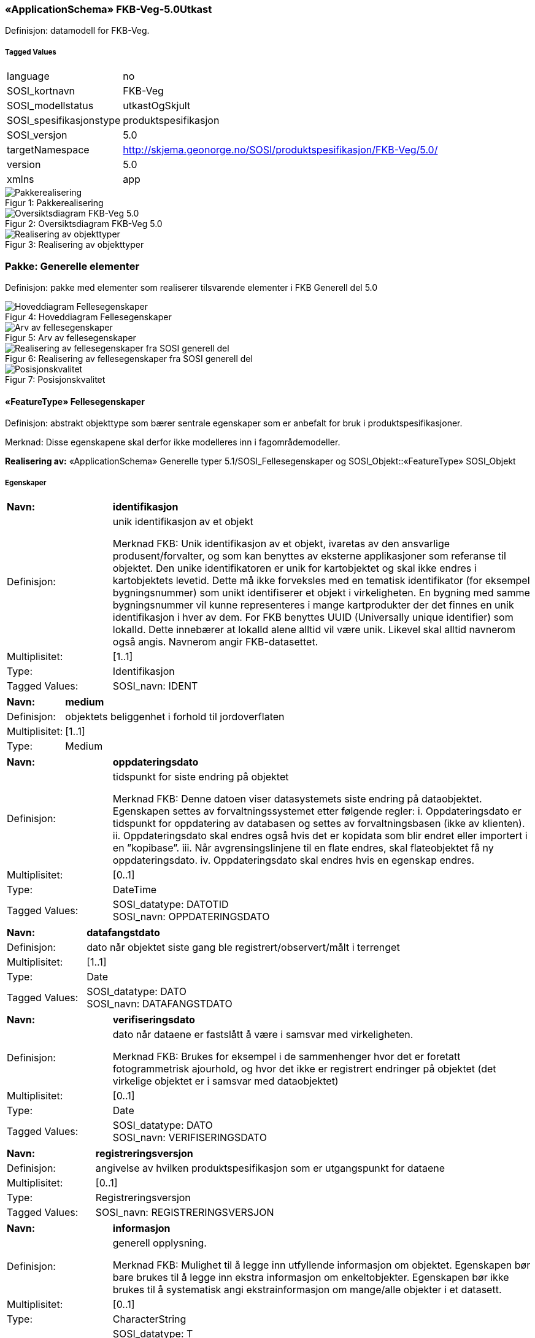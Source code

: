 === «ApplicationSchema» FKB-Veg-5.0Utkast
Definisjon: datamodell for FKB-Veg.
 
===== Tagged Values
[cols="20,80"]
|===
|language
|no
 
|SOSI_kortnavn
|FKB-Veg
 
|SOSI_modellstatus
|utkastOgSkjult
 
|SOSI_spesifikasjonstype
|produktspesifikasjon
 
|SOSI_versjon
|5.0
 
|targetNamespace
|http://skjema.geonorge.no/SOSI/produktspesifikasjon/FKB-Veg/5.0/
 
|version
|5.0
 
|xmlns
|app
 
|===
[caption="Figur 1: ",title=Pakkerealisering]
image::figurer/Pakkerealisering.png[Pakkerealisering]
[caption="Figur 2: ",title=Oversiktsdiagram FKB-Veg 5.0]
image::figurer/Oversiktsdiagram FKB-Veg 5.0.png[Oversiktsdiagram FKB-Veg 5.0]
[caption="Figur 3: ",title=Realisering av objekttyper]
image::figurer/Realisering av objekttyper.png[Realisering av objekttyper]
=== Pakke: Generelle elementer
Definisjon: pakke med elementer som realiserer tilsvarende elementer i FKB Generell del 5.0
[caption="Figur 4: ",title=Hoveddiagram Fellesegenskaper]
image::figurer/Hoveddiagram Fellesegenskaper.png[Hoveddiagram Fellesegenskaper]
[caption="Figur 5: ",title=Arv av fellesegenskaper]
image::figurer/Arv av fellesegenskaper.png[Arv av fellesegenskaper]
[caption="Figur 6: ",title=Realisering av fellesegenskaper fra SOSI generell del]
image::figurer/Realisering av fellesegenskaper fra SOSI generell del.png[Realisering av fellesegenskaper fra SOSI generell del]
[caption="Figur 7: ",title=Posisjonskvalitet]
image::figurer/Posisjonskvalitet.png[Posisjonskvalitet]
 
==== «FeatureType» Fellesegenskaper
Definisjon: abstrakt objekttype som bærer sentrale egenskaper som er anbefalt for bruk i produktspesifikasjoner.

Merknad: Disse egenskapene skal derfor ikke modelleres inn i fagområdemodeller.
 
*Realisering av:* «ApplicationSchema» Generelle typer 5.1/SOSI_Fellesegenskaper og SOSI_Objekt::«FeatureType» SOSI_Objekt
 
===== Egenskaper
[cols="20,80"]
|===
|*Navn:* 
|*identifikasjon*
 
|Definisjon: 
|unik identifikasjon av et objekt 

Merknad FKB:
Unik identifikasjon av et objekt, ivaretas av den ansvarlige produsent/forvalter, og som kan benyttes av eksterne applikasjoner som referanse til objektet.
Den unike identifikatoren er unik for kartobjektet og skal ikke endres i kartobjektets levetid. Dette m&#229; ikke forveksles med en tematisk identifikator (for eksempel bygningsnummer) som unikt identifiserer et objekt i virkeligheten. En bygning med samme bygningsnummer vil kunne representeres i mange kartprodukter der det finnes en unik identifikasjon i hver av dem.
For FKB benyttes UUID (Universally unique identifier) som lokalId. Dette inneb&#230;rer at lokalId alene alltid vil v&#230;re unik. Likevel skal alltid navnerom ogs&#229; angis. Navnerom angir FKB-datasettet.
 
|Multiplisitet: 
|[1..1]
 
|Type: 
|Identifikasjon
|Tagged Values: 
|
SOSI_navn: IDENT + 
|===
[cols="20,80"]
|===
|*Navn:* 
|*medium*
 
|Definisjon: 
|objektets beliggenhet i forhold til jordoverflaten
 
|Multiplisitet: 
|[1..1]
 
|Type: 
|Medium
|===
[cols="20,80"]
|===
|*Navn:* 
|*oppdateringsdato*
 
|Definisjon: 
|tidspunkt for siste endring p&#229; objektet 

Merknad FKB: 
Denne datoen viser datasystemets siste endring p&#229; dataobjektet. Egenskapen settes av forvaltningssystemet etter f&#248;lgende regler:
i. Oppdateringsdato er tidspunkt for oppdatering av databasen og settes av forvaltningsbasen (ikke
av klienten).
ii. Oppdateringsdato skal endres ogs&#229; hvis det er kopidata som blir endret eller importert i en
”kopibase”.
iii. N&#229;r avgrensingslinjene til en flate endres, skal flateobjektet f&#229; ny oppdateringsdato.
iv. Oppdateringsdato skal endres hvis en egenskap endres.
 
|Multiplisitet: 
|[0..1]
 
|Type: 
|DateTime
|Tagged Values: 
|
SOSI_datatype: DATOTID + 
SOSI_navn: OPPDATERINGSDATO + 
|===
[cols="20,80"]
|===
|*Navn:* 
|*datafangstdato*
 
|Definisjon: 
|dato n&#229;r objektet siste gang ble registrert/observert/m&#229;lt i terrenget
 
|Multiplisitet: 
|[1..1]
 
|Type: 
|Date
|Tagged Values: 
|
SOSI_datatype: DATO + 
SOSI_navn: DATAFANGSTDATO + 
|===
[cols="20,80"]
|===
|*Navn:* 
|*verifiseringsdato*
 
|Definisjon: 
|dato n&#229;r dataene er fastsl&#229;tt &#229; v&#230;re i samsvar med virkeligheten.

Merknad FKB:
Brukes for eksempel i de sammenhenger hvor det er foretatt fotogrammetrisk ajourhold, og hvor det ikke er registrert endringer p&#229; objektet (det virkelige objektet er i samsvar med dataobjektet)
 
|Multiplisitet: 
|[0..1]
 
|Type: 
|Date
|Tagged Values: 
|
SOSI_datatype: DATO + 
SOSI_navn: VERIFISERINGSDATO + 
|===
[cols="20,80"]
|===
|*Navn:* 
|*registreringsversjon*
 
|Definisjon: 
|angivelse av hvilken produktspesifikasjon som er utgangspunkt  for dataene
 
|Multiplisitet: 
|[0..1]
 
|Type: 
|Registreringsversjon
|Tagged Values: 
|
SOSI_navn: REGISTRERINGSVERSJON + 
|===
[cols="20,80"]
|===
|*Navn:* 
|*informasjon*
 
|Definisjon: 
|generell opplysning.

Merknad FKB:
Mulighet til &#229; legge inn utfyllende informasjon om objektet. Egenskapen b&#248;r bare brukes til &#229; legge inn ekstra informasjon om enkeltobjekter. Egenskapen b&#248;r ikke brukes til &#229; systematisk angi ekstrainformasjon om mange/alle objekter i et datasett.
 
|Multiplisitet: 
|[0..1]
 
|Type: 
|CharacterString
|Tagged Values: 
|
SOSI_datatype: T + 
SOSI_lengde: 255 + 
SOSI_navn: INFORMASJON + 
|===
[cols="20,80"]
|===
|*Navn:* 
|*eksternPeker*
 
|Definisjon: 
|referanse til objektet i et eksternt system, som ikke er Nasjonal vegdatabank (NVDB).
 
|Multiplisitet: 
|[0..1]
 
|Type: 
|URI
|Tagged Values: 
|
SOSI_navn: EKSTERNPEKER + 
|===
[cols="20,80"]
|===
|*Subtyper:*
|«FeatureType» KvalitetOpsjonell +
«FeatureType» VegKjørende +
«FeatureType» KvalitetPåkrevd +
«FeatureType» VegGåendeOgSyklende +
«FeatureType» NVDBobjekter
|===
 
==== «FeatureType» KvalitetPåkrevd
Definisjon: abstrakt objekttype som b&#230;rer datatype Posisjonskvalitet for bruk p&#229; objekttyper der det er p&#229;krevd.
 
*Supertype:* «FeatureType» Fellesegenskaper
 
*Realisering av:* «ApplicationSchema» Generelle typer 5.1/SOSI_Fellesegenskaper og SOSI_Objekt::«FeatureType» SOSI_Objekt
 
===== Egenskaper
[cols="20,80"]
|===
|*Navn:* 
|*kvalitet*
 
|Definisjon: 
|beskrivelse av kvaliteten på stedfestingen

Merknad: Denne er identisk med ..KVALITET i tidligere versjoner av SOSI.
 
|Multiplisitet: 
|[1..1]
 
|Type: 
|Posisjonskvalitet
|Tagged Values: 
|
SOSI_navn: KVALITET + 
|===
[cols="20,80"]
|===
|*Subtyper:*
|«FeatureType» Kjørebanekant +
«FeatureType» VegAnnenAvgrensning +
«FeatureType» AnnetVegarealAvgrensning +
«FeatureType» Vegdekkekant +
«FeatureType» NVDBobjekter_KvalitetPåkrevd
|===
 
==== «FeatureType» KvalitetOpsjonell
Definisjon: abstrakt objekttype som b&#230;rer datatype Posisjonskvalitet for bruk p&#229; objekttyper der det er opsjonelt.
 
*Supertype:* «FeatureType» Fellesegenskaper
 
*Realisering av:* «ApplicationSchema» Generelle typer 5.1/SOSI_Fellesegenskaper og SOSI_Objekt::«FeatureType» SOSI_Objekt
 
===== Egenskaper
[cols="20,80"]
|===
|*Navn:* 
|*kvalitet*
 
|Definisjon: 
|beskrivelse av kvaliteten på stedfestingen

Merknad: Denne er identisk med ..KVALITET i tidligere versjoner av SOSI.
 
|Multiplisitet: 
|[0..1]
 
|Type: 
|Posisjonskvalitet
|Tagged Values: 
|
SOSI_navn: KVALITET + 
|===
[cols="20,80"]
|===
|*Subtyper:*
|«FeatureType» VegFiktivGrense
|===
 
==== «FeatureType» NVDBobjekter
Definisjon: abstrakt objekttype som arves fra for flateobjekter som har kobling til NVDB.
 
*Supertype:* «FeatureType» Fellesegenskaper
 
===== Egenskaper
[cols="20,80"]
|===
|*Navn:* 
|*nvdbPeker*
 
|Definisjon: 
|peker til objekt i NVDB
 
|Multiplisitet: 
|[0..1]
 
|Type: 
|URI
|Tagged Values: 
|
SOSI_navn: NVDBPEKER + 
|===
[cols="20,80"]
|===
|*Subtyper:*
|«FeatureType» Trafikkøy +
«FeatureType» Parkeringsområde
|===
 
==== «FeatureType» NVDBobjekter_KvalitetPåkrevd
Definisjon: abstrakt objekttype som arves fra for objekter med kvalitet p&#229;krevd som har kobling til NVDB
 
*Supertype:* «FeatureType» KvalitetPåkrevd
 
===== Egenskaper
[cols="20,80"]
|===
|*Navn:* 
|*nvdbPeker*
 
|Definisjon: 
|peker til objekt i NVDB
 
|Multiplisitet: 
|[0..1]
 
|Type: 
|URI
|Tagged Values: 
|
SOSI_navn: NVDBPEKER + 
|===
[cols="20,80"]
|===
|*Subtyper:*
|«FeatureType» Vegoppmerking +
«FeatureType» FartsdemperAvgrensning +
«FeatureType» Vegrekkverk +
«FeatureType» GangfeltAvgrensning +
«FeatureType» Vegskulderkant +
«FeatureType» Trafikksignalpunkt +
«FeatureType» FeristAvgrensning +
«FeatureType» Skiltportal +
«FeatureType» Vegbom +
«FeatureType» Trafikkøykant - foreslått fjernet +
«FeatureType» OverkjørbartArealAvgrensning - foreslått NY
|===
 
==== «dataType» Identifikasjon
Definisjon: Unik identifikasjon av et objekt i et datasett, forvaltet av den ansvarlige produsent/forvalter, og kan benyttes av eksterne applikasjoner som stabil referanse til objektet. 

Merknad 1: Denne objektidentifikasjonen må ikke forveksles med en tematisk objektidentifikasjon, slik som f.eks bygningsnummer. 

Merknad 2: Denne unike identifikatoren vil ikke endres i løpet av objektets levetid, og ikke gjenbrukes i andre objekt. 
 
*Realisering av:* «ApplicationSchema» Generelle typer 5.1/SOSI_Fellesegenskaper og SOSI_Objekt::«dataType» Identifikasjon
 
===== Tagged Values
[cols="20,80"]
|===
|SOSI_navn
|IDENT
 
|===
===== Egenskaper
[cols="20,80"]
|===
|*Navn:* 
|*lokalId*
 
|Definisjon: 
|lokal identifikator av et objekt

Merknad: Det er dataleverend&#248;rens ansvar &#229; s&#248;rge for at den lokale identifikatoren er unik innenfor navnerommet. For FKB-data benyttes UUID som lokalId.
 
|Multiplisitet: 
|[1..1]
 
|Type: 
|CharacterString
|Tagged Values: 
|
SOSI_datatype: T + 
SOSI_lengde: 100 + 
SOSI_navn: LOKALID + 
|===
[cols="20,80"]
|===
|*Navn:* 
|*navnerom*
 
|Definisjon: 
|navnerom som unikt identifiserer datakilden til et objekt, anbefales å være en http-URI

Eksempel: http://data.geonorge.no/SentraltStedsnavnsregister/1.0

Merknad : Verdien for nanverom vil eies av den dataprodusent som har ansvar for de unike identifikatorene og må være registrert i data.geonorge.no eller data.norge.no
 
|Multiplisitet: 
|[1..1]
 
|Type: 
|CharacterString
|Tagged Values: 
|
SOSI_datatype: T + 
SOSI_lengde: 100 + 
SOSI_navn: NAVNEROM + 
|===
[cols="20,80"]
|===
|*Navn:* 
|*versjonId*
 
|Definisjon: 
|identifikasjon av en spesiell versjon av et geografisk objekt (instans)
 
|Multiplisitet: 
|[0..1]
 
|Type: 
|CharacterString
|Tagged Values: 
|
SOSI_datatype: T + 
SOSI_lengde: 100 + 
SOSI_navn: VERSJONID + 
|===
 
==== «dataType» Posisjonskvalitet
Definisjon: beskrivelse av kvaliteten p&#229; stedfestingen.

Merknad:
Posisjonskvalitet er ikke konform med  kvalitetsmodellen i ISO slik den er defineret i ISO19157:2013, men er en videref&#248;ring av tildligere brukte kvalitetsegenskaper i SOSI. FKB 5.0 innf&#248;rer en egen variant av datatypen Posisjonskvalitet der kodeliste m&#229;lemetode er byttet ut med den mer generelle kodelista Datafangstmetode. 
 
*Realisering av:* «ApplicationSchema» Generelle typer 5.1/SOSI_Fellesegenskaper og SOSI_Objekt::«dataType» Posisjonskvalitet
 
===== Tagged Values
[cols="20,80"]
|===
|SOSI_navn
|KVALITET
 
|===
===== Egenskaper
[cols="20,80"]
|===
|*Navn:* 
|*datafangstmetode*
 
|Definisjon: 
|metode for datafangst. 
Egenskapen beskriver datafangstmetode for grunnrisskoordinater (x,y), eller for b&#229;de grunnriss og h&#248;yde (x,y,z) dersom det ikke er oppgitt noen verdi for datafangstmetodeH&#248;yde.
 
|Multiplisitet: 
|[1..1]
 
|Type: 
|Datafangstmetode
|Tagged Values: 
|
SOSI_lengde: 3 + 
SOSI_navn: DATAFANGSTMETODE + 
|===
[cols="20,80"]
|===
|*Navn:* 
|*nøyaktighet*
 
|Definisjon: 
|standardavviket til posisjoneringa av objektet oppgitt i cm
I de aller fleste sammenhenger benyttes en ansl&#229;tt eller forventet verdi for standardavvik, men dersom man har en beregnet verdi skal denne benyttes. 
For objekter med punktgeometri benyttes verdi for punktstandardavvik. For objekter med kurvegeometri benyttes standardavviket for tverravviket fra kurva. For objekter med overflate- eller volumgeometri er forst&#229;elsen at standardavviket beregnes ut fra (3D) avvikene mellom sann posisjon og n&#230;rmeste punkt p&#229; overflata. 
Merknad:
Verdien er ment &#229; beskrive n&#248;yaktigheten til objektet sammenlignet med sann verdi. Standardavvik er i utgangspunktet et m&#229;l p&#229; det tilfeldige avviket og det inneb&#230;rer at vi forutsetter at det systematiske avviket i liten grad p&#229;virker n&#248;yaktigheten til posisjoneringa. For fotogrammetriske data settes som hovedregel verdien lik kravet til standardavvik ved datafangst. Se standarden Geodatakvalitet for n&#230;rmere definisjon av standardavvik og hvordan dette defineres, beregnes og kontrolleres.
 
|Multiplisitet: 
|[0..1]
 
|Type: 
|Integer
|Tagged Values: 
|
SOSI_lengde: 6 + 
SOSI_navn: NØYAKTIGHET + 
|===
[cols="20,80"]
|===
|*Navn:* 
|*synbarhet*
 
|Definisjon: 
|beskrivelse av hvor godt objektene framg&#229;r i datagrunnlaget for posisjonering (f.eks. flybildene).
 
|Multiplisitet: 
|[0..1]
 
|Type: 
|Synbarhet
|Tagged Values: 
|
SOSI_lengde: 1 + 
SOSI_navn: SYNBARHET + 
|===
[cols="20,80"]
|===
|*Navn:* 
|*datafangstmetodeHøyde*
 
|Definisjon: 
|metoden brukt for h&#248;yderegistrering av posisjon.

Det er bare n&#248;dvending &#229; angi en verdi for egenskapen dersom datafangstmetode for h&#248;yde avviker fra datafangstmetode for grunnriss.

 
|Multiplisitet: 
|[0..1]
 
|Type: 
|Datafangstmetode
|Tagged Values: 
|
SOSI_lengde: 3 + 
SOSI_navn: DATAFANGSTMETODEHØYDE + 
|===
[cols="20,80"]
|===
|*Navn:* 
|*nøyaktighetHøyde*
 
|Definisjon: 
|standardavviket til posisjoneringa av objektet oppgitt i cm
I de aller fleste sammenhenger benyttes en ansl&#229;tt eller forventet verdi for standardavviket, men dersom man faktisk har standardavviket til posisjoneringa av objektet oppgitt i cm
I de aller fleste sammenhenger benyttes en ansl&#229;tt eller forventet verdi for standardavvik, men dersom man har en beregnet verdi skal denne benyttes. 
Merknad:
Verdien er ment &#229; beskrive n&#248;yaktigheten til objektet sammenlignet med sann verdi. Standardavvik er i utgangspunktet et m&#229;l p&#229; det tilfeldige avviket og det inneb&#230;rer at vi forutsetter at det systematiske avviket i liten grad p&#229;virker n&#248;yaktigheten til posisjoneringa. For fotogrammetriske data settes som hovedregel verdien lik kravet til standardavvik ved datafangst. Se standarden Geodatakvalitet for n&#230;rmere definisjon av standardavvik og hvordan dette defineres, beregnes og kontrolleres.
 
|Multiplisitet: 
|[0..1]
 
|Type: 
|Integer
|Tagged Values: 
|
SOSI_lengde: 6 + 
SOSI_navn: H-NØYAKTIGHET + 
|===
===== Restriksjoner
[cols="20,80"]
|===
|*Navn:* 
|*Datafangstmetode Digitalisert skal ikke brukes på egenskapen datafangstmetodeHøyde*
 
|Beskrivelse: 
|Datafangstmetode Digitalisert skal ikke brukes p&#229; egenskapen datafangstmetodeH&#248;yde
 
|===
 
==== «CodeList» Synbarhet
Definisjon: synbarhet beskriver hvor godt objektene framg&#229;r i datagrunnlaget for posisjonering (f.eks. flybildene).
 
===== Tagged Values
[cols="20,80"]
|===
|asDictionary
|true
 
|codeList
|https://register.geonorge.no/sosi-kodelister/fkb/generell/5-0/synbarhet
 
|SOSI_datatype
|H
 
|SOSI_lengde
|1
 
|SOSI_navn
|SYNBARHET
 
|===
Kodeliste kunne ikke hentes fra register: https://register.geonorge.no/sosi-kodelister/fkb/generell/5-0/synbarhet
 
 
==== «CodeList» Datafangstmetode
Definisjon: metode for datafangst. 

Datafangstmetoden beskriver hvordan selve vektordataene er posisjonert fra et datagrunnlag (observasjoner med landm&#229;lingsutstyr, fotogrammetrisk stereomodell, digital terrengmodell etc.) og ikke prosessen med &#229; innhente det bakenforliggende datagrunnlaget.
 
===== Tagged Values
[cols="20,80"]
|===
|asDictionary
|true
 
|codeList
|https://register.geonorge.no/sosi-kodelister/fkb/generell/5-0/datafangstmetode
 
|SOSI_datatype
|T
 
|SOSI_lengde
|3
 
|SOSI_navn
|DATAFANGSTMETODE
 
|===
Kodeliste kunne ikke hentes fra register: https://register.geonorge.no/sosi-kodelister/fkb/generell/5-0/datafangstmetode
 
 
==== «CodeList» Registreringsversjon
Definisjon: FKB-verjson som ligger til grunn for registrering. Mest relevant for data som er fotogrammetrisk registrert.
 
===== Tagged Values
[cols="20,80"]
|===
|asDictionary
|true
 
|codeList
|https://register.geonorge.no/sosi-kodelister/fkb/generell/5-0/registreringsversjon
 
|SOSI_datatype
|T
 
|SOSI_lengde
|10
 
|SOSI_navn
|REGISTRERINGSVERSJON
 
|===
Kodeliste kunne ikke hentes fra register: https://register.geonorge.no/sosi-kodelister/fkb/generell/5-0/registreringsversjon
 
 
==== «CodeList» Høydereferanse
Definisjon: koordinatregistering utf&#248;rt p&#229; topp eller bunn av et objekt
 
===== Tagged Values
[cols="20,80"]
|===
|asDictionary
|true
 
|codeList
|https://register.geonorge.no/sosi-kodelister/fkb/generell/5-0/hoydereferanse
 
|SOSI_datatype
|T
 
|SOSI_lengde
|6
 
|SOSI_navn
|HREF
 
|===
Kodeliste kunne ikke hentes fra register: https://register.geonorge.no/sosi-kodelister/fkb/generell/5-0/hoydereferanse
 
 
==== «CodeList» Medium
Definisjon: objektets beliggenhet i forhold til jordoverflaten

Eksempel:
Veg p&#229; bro, i tunnel, inne i et bygningsmessig anlegg, etc.
 
===== Tagged Values
[cols="20,80"]
|===
|asDictionary
|true
 
|codeList
|https://register.geonorge.no/sosi-kodelister/fkb/generell/5-0/medium
 
|SOSI_datatype
|T
 
|SOSI_lengde
|1
 
|SOSI_navn
|MEDIUM
 
|===
Kodeliste kunne ikke hentes fra register: https://register.geonorge.no/sosi-kodelister/fkb/generell/5-0/medium
 
=== Pakke: Flateobjekter
Definisjon: Pakke som inneholder de fire flateobjektene benyttet i FKB-Veg 5.0
[caption="Figur 8: ",title=Hoveddiagram - Flateobjekter]
image::figurer/Hoveddiagram - Flateobjekter.png[Hoveddiagram - Flateobjekter]
 
==== «FeatureType» Parkeringsområde
Definisjon: område for parkering av kjøretøy
 
*Supertype:* «FeatureType» NVDBobjekter
 
*Realisering av:* «ApplicationSchema» Vegsituasjon-4.5::«featureType» Parkeringsområde
 
===== Tagged Values
[cols="20,80"]
|===
|SOSI_geometri
|PUNKT;FLATE;
 
|===
===== Egenskaper
[cols="20,80"]
|===
|*Navn:* 
|*område*
 
|Definisjon: 
|objektets utstrekning
 
|Multiplisitet: 
|[1..1]
 
|Type: 
|Flate
|Tagged Values: 
|
SOSI_navn: Flate + 
|===
[cols="20,80"]
|===
|*Navn:* 
|*posisjon*
 
|Definisjon: 
|sted som objektet eksisterer på
 
|Multiplisitet: 
|[0..1]
 
|Type: 
|Punkt
|Tagged Values: 
|
SOSI_navn: Punkt + 
|===
===== Roller
[cols="20,80"]
|===
|*Rollenavn:* 
|*avgrensesAvVegdekkekant*
 
|Definisjon:
|Krav til delt flategeometri. Avgrensning av Parkeringsområde ved hjelp av Vegdekkekant.
 
|Multiplisitet: 
|[0..*]
 
|Til klasse
|«FeatureType» Vegdekkekant
|===
[cols="20,80"]
|===
|*Rollenavn:* 
|*avgrensesAvVegFiktivGrense*
 
|Definisjon:
|Krav til delt flategeometri. Avgrensning av Parkeringsområde ved hjelp av VegFiktivGrense.
 
|Multiplisitet: 
|[0..*]
 
|Til klasse
|«FeatureType» VegFiktivGrense
|===
[cols="20,80"]
|===
|*Rollenavn:* 
|*avgrensesAvTrafikkøykant*
 
|Definisjon:
|Krav til delt flategeometri. Avgrensning av Parkeringsområde ved hjelp av Trafikkøykant.
 
|Multiplisitet: 
|[0..*]
 
|Til klasse
|«FeatureType» Trafikkøykant - foreslått fjernet
|===
[cols="20,80"]
|===
|*Rollenavn:* 
|*avgrensesAvVegAnnenAvgrensning*
 
|Definisjon:
|Krav til delt flategeometri. Avgrensning av Parkeringsområde ved hjelp av VegAnnenAvgrensning.
 
|Multiplisitet: 
|[0..*]
 
|Til klasse
|«FeatureType» VegAnnenAvgrensning
|===
===== Restriksjoner
[cols="20,80"]
|===
|*Navn:* 
|*Dersom det finnes posisjon-geometri skal dette punktet ligge innenfor område-geometrien*
 
|Beskrivelse: 
|Dersom det finnes posisjon-geometri skal dette punktet ligge innenfor omr&#229;de-geometrien
 
|*Navn:* 
|*Område-geometrien skal være lik summen av geometriene til de assosierte avgrensningsobjektene*
 
|Beskrivelse: 
|Omr&#229;de-geometrien skal v&#230;re lik summen av geometriene til de assosierte avgrensningsobjektene
 
|===
 
==== «FeatureType» Trafikkøy
Definisjon: område som er begrenset av kjørefelt på alle sider og som normalt ikke skal benyttes av kjøretøy
 
*Supertype:* «FeatureType» NVDBobjekter
 
*Realisering av:* «ApplicationSchema» Vegsituasjon-4.5::«featureType» Trafikkøy
 
===== Tagged Values
[cols="20,80"]
|===
|SOSI_geometri
|PUNKT;FLATE;
 
|===
===== Egenskaper
[cols="20,80"]
|===
|*Navn:* 
|*område*
 
|Definisjon: 
|objektets utstrekning
 
|Multiplisitet: 
|[1..1]
 
|Type: 
|Flate
|===
[cols="20,80"]
|===
|*Navn:* 
|*posisjon*
 
|Definisjon: 
|sted som objektet eksisterer på
 
|Multiplisitet: 
|[0..1]
 
|Type: 
|Punkt
|===
===== Roller
[cols="20,80"]
|===
|*Rollenavn:* 
|*avgrensesAvVegdekkekant*
 
|Definisjon:
|Krav til delt flategeometri. Avgrensning av Trafikkøy ved hjelp av Vegdekkekant.
 
|Multiplisitet: 
|[0..*]
 
|Til klasse
|«FeatureType» Vegdekkekant
|===
[cols="20,80"]
|===
|*Rollenavn:* 
|*avgrensesAvVegFiktivGrense*
 
|Definisjon:
|Krav til delt flategeometri. Avgrensning av trafikkøy ved hjelp av VegFiktivGrense.
 
|Multiplisitet: 
|[0..*]
 
|Til klasse
|«FeatureType» VegFiktivGrense
|===
===== Restriksjoner
[cols="20,80"]
|===
|*Navn:* 
|*Dersom det finnes posisjon-geometri skal dette punktet ligge innenfor område-geometrien*
 
|Beskrivelse: 
|Dersom det finnes posisjon-geometri skal dette punktet ligge innenfor omr&#229;de-geometrien
 
|*Navn:* 
|*Område-geometrien skal være lik summen av geometriene til de assosierte avgrensningsobjektene*
 
|Beskrivelse: 
|Omr&#229;de-geometrien skal v&#230;re lik summen av geometriene til de assosierte avgrensningsobjektene
 
|===
 
==== «FeatureType» VegGåendeOgSyklende
Definisjon: ferdsels&#229;re for g&#229;ende og syklende. 

(TRENGER MULIGENS MER UTFYLLENDE DEFINISJON) 

Merknad: brukes for strekninger med med typeveg fortau, g&#229;gate, gang- og sykkelveg, gangveg, sykkelveg og trapp i Elveg 2.0. 
 
*Supertype:* «FeatureType» Fellesegenskaper
 
===== Tagged Values
[cols="20,80"]
|===
|SOSI_geometri
|PUNKT;FLATE;
 
|===
===== Egenskaper
[cols="20,80"]
|===
|*Navn:* 
|*område*
 
|Definisjon: 
|objektets utstrekning
 
|Multiplisitet: 
|[1..1]
 
|Type: 
|Flate
|Tagged Values: 
|
SOSI_navn: Flate + 
|===
[cols="20,80"]
|===
|*Navn:* 
|*typeveg*
 
|Definisjon: 
|Typeveg er den sentrale egenskapen for &#229; vise hvilken hva slags ferdsel som kan skje p&#229; veglenka.
 
|Multiplisitet: 
|[1..1]
 
|Type: 
|TypevegGåendeOgSyklende
|===
[cols="20,80"]
|===
|*Navn:* 
|*vegsystemreferanse*
 
|Definisjon: 
|sammensatt identifikator for vegsystemreferanse
 
|Multiplisitet: 
|[0..1]
 
|Type: 
|Vegsystemreferanse
|===
[cols="20,80"]
|===
|*Navn:* 
|*posisjon*
 
|Definisjon: 
|sted som objektet eksisterer p&#229;, representert som punkt
 
|Multiplisitet: 
|[0..1]
 
|Type: 
|Punkt
|===
[cols="20,80"]
|===
|*Navn:* 
|*vegOverVeg*
 
|Definisjon: 
|angivelse av om vegen ligger øverst av flere andre veger

Merknad:                             
egenskapen vegOverVeg benyttes der man har flere veger over hverandre (store trafikkmaskiner som Sinsen-krysset). Verdi JA benyttes for vegen som ligger øverst. Denne egenskapen benyttes for å styre hvilke flater som skal tegnes øverst (prioritet).  Ikke påkrevd å benytte ved en veg over annen veg, da styrer MEDIUM-mekanismen også uttegningen.
 
|Multiplisitet: 
|[0..1]
 
|Type: 
|Boolean
|Tagged Values: 
|
SOSI_datatype: BOOLSK + 
SOSI_navn: VEGOVERVEG + 
|===
===== Roller
[cols="20,80"]
|===
|*Rollenavn:* 
|*avgrensesAvVegFiktivGrense*
 
|Definisjon:
|Krav til delt flategeometri. Avgrensning av VegGåendeOgSyklende ved hjelp av VegFiktivGrense.
 
|Multiplisitet: 
|[0..*]
 
|Til klasse
|«FeatureType» VegFiktivGrense
|===
[cols="20,80"]
|===
|*Rollenavn:* 
|*avgrensesAvTrafikkøykant*
 
|Definisjon:
|Krav til delt flategeometri. Avgrensning av VegGåendeOgSyklende ved hjelp av Trafikkøykant.
 
|Multiplisitet: 
|[0..*]
 
|Til klasse
|«FeatureType» Trafikkøykant - foreslått fjernet
|===
[cols="20,80"]
|===
|*Rollenavn:* 
|*avgrensesAvVegAnnenAvgrensning*
 
|Definisjon:
|Krav til delt flategeometri. Avgrensning av VegGåendeOgSyklende ved hjelp av VegAnnenAvgrensning.
 
|Multiplisitet: 
|[0..*]
 
|Til klasse
|«FeatureType» VegAnnenAvgrensning
|===
[cols="20,80"]
|===
|*Rollenavn:* 
|*avgrensesAvVegdekkekant*
 
|Definisjon:
|Krav til delt flategeometri. Avgrensning av VegGåendeOgSyklende ved hjelp av Vegdekkekant.
 
|Multiplisitet: 
|[0..*]
 
|Til klasse
|«FeatureType» Vegdekkekant
|===
===== Restriksjoner
[cols="20,80"]
|===
|*Navn:* 
|*Dersom det finnes posisjon-geometri skal dette punktet ligge innenfor område-geometrien*
 
|Beskrivelse: 
|Dersom det finnes posisjon-geometri skal dette punktet ligge innenfor omr&#229;de-geometrien
 
|*Navn:* 
|*Område-geometrien skal være lik summen av geometriene til de assosierte avgrensningsobjektene*
 
|Beskrivelse: 
|Omr&#229;de-geometrien skal v&#230;re lik summen av geometriene til de assosierte avgrensningsobjektene
 
|===
 
==== «FeatureType» VegKjørende
Definisjon: ferdsels&#229;re for motorisert trafikk.

(TRENGER MULIGENS MER UTFYLLENDE DEFINISJON) 

Merknad: brukes for strekninger med med typeveg enkel bilveg, gatetun, kanalisert veg, rampe og rundkj&#248;ring i Elveg 2.0. 
 
*Supertype:* «FeatureType» Fellesegenskaper
 
===== Tagged Values
[cols="20,80"]
|===
|SOSI_geometri
|PUNKT;FLATE;
 
|===
===== Egenskaper
[cols="20,80"]
|===
|*Navn:* 
|*område*
 
|Definisjon: 
|objektets utstrekning
 
|Multiplisitet: 
|[1..1]
 
|Type: 
|Flate
|Tagged Values: 
|
SOSI_navn: Flate + 
|===
[cols="20,80"]
|===
|*Navn:* 
|*typeveg*
 
|Definisjon: 
|Typeveg er den sentrale egenskapen for &#229; vise hvilken hva slags ferdsel som kan skje p&#229; veglenka.
 
|Multiplisitet: 
|[0..1]
 
|Type: 
|TypevegKjørende
|===
[cols="20,80"]
|===
|*Navn:* 
|*vegsystemreferanse*
 
|Definisjon: 
|sammensatt identifikator for vegsystemreferanse
 
|Multiplisitet: 
|[1..1]
 
|Type: 
|Vegsystemreferanse
|===
[cols="20,80"]
|===
|*Navn:* 
|*posisjon*
 
|Definisjon: 
|sted som objektet eksisterer p&#229;, representert som punkt
 
|Multiplisitet: 
|[0..1]
 
|Type: 
|Punkt
|===
[cols="20,80"]
|===
|*Navn:* 
|*vegOverVeg*
 
|Definisjon: 
|angivelse av om vegen ligger øverst av flere andre veger

Merknad:                             
egenskapen vegOverVeg benyttes der man har flere veger over hverandre (store trafikkmaskiner som Sinsen-krysset). Verdi JA benyttes for vegen som ligger øverst. Denne egenskapen benyttes for å styre hvilke flater som skal tegnes øverst (prioritet).  Ikke påkrevd å benytte ved en veg over annen veg, da styrer MEDIUM-mekanismen også uttegningen.
 
|Multiplisitet: 
|[0..1]
 
|Type: 
|Boolean
|Tagged Values: 
|
SOSI_datatype: BOOLSK + 
SOSI_navn: VEGOVERVEG + 
|===
===== Roller
[cols="20,80"]
|===
|*Rollenavn:* 
|*avgrensesAvVegAnnenAvgrensning*
 
|Definisjon:
|Krav til delt flategeometri. Avgrensning av VegKjørende ved hjelp av VegAnnenAvgrensning.
 
|Multiplisitet: 
|[0..*]
 
|Til klasse
|«FeatureType» VegAnnenAvgrensning
|===
[cols="20,80"]
|===
|*Rollenavn:* 
|*avgrensesAvVegdekkekant*
 
|Definisjon:
|Krav til delt flategeometri. Avgrensning av VegKjørende ved hjelp av VegAvdekkekant.
 
|Multiplisitet: 
|[0..*]
 
|Til klasse
|«FeatureType» Vegdekkekant
|===
[cols="20,80"]
|===
|*Rollenavn:* 
|*avgrensesAvTrafikkøykant*
 
|Definisjon:
|Krav til delt flategeometri. Avgrensning av VegKjørende ved hjelp av Trafikkøykant.
 
|Multiplisitet: 
|[0..*]
 
|Til klasse
|«FeatureType» Trafikkøykant - foreslått fjernet
|===
[cols="20,80"]
|===
|*Rollenavn:* 
|*avgrensesAvVegFiktivGrense*
 
|Definisjon:
|Krav til delt flategeometri. Avgrensning av VegKjørende ved hjelp av VegFiktivGrense.
 
|Multiplisitet: 
|[0..*]
 
|Til klasse
|«FeatureType» VegFiktivGrense
|===
===== Restriksjoner
[cols="20,80"]
|===
|*Navn:* 
|*Dersom det finnes posisjon-geometri skal dette punktet ligge innenfor område-geometrien*
 
|Beskrivelse: 
|Dersom det finnes posisjon-geometri skal dette punktet ligge innenfor omr&#229;de-geometrien
 
|*Navn:* 
|*Område-geometrien skal være lik summen av geometriene til de assosierte avgrensningsobjektene*
 
|Beskrivelse: 
|Omr&#229;de-geometrien skal v&#230;re lik summen av geometriene til de assosierte avgrensningsobjektene
 
|===
=== Pakke: Flateavgrensninger
Definisjon: Pakke som inneholder de fire kurveobjektene som brukes til flateavgrensning i FKB-Veg 5.0
[caption="Figur 9: ",title=Hoveddiagram - Flateavgrensninger]
image::figurer/Hoveddiagram - Flateavgrensninger.png[Hoveddiagram - Flateavgrensninger]
[caption="Figur 10: ",title=Parkeringsområde flateavgrensning]
image::figurer/Parkeringsområde flateavgrensning.png[Parkeringsområde flateavgrensning]
[caption="Figur 11: ",title=Trafikkøy flateavgrensning]
image::figurer/Trafikkøy flateavgrensning.png[Trafikkøy flateavgrensning]
[caption="Figur 12: ",title=VegGåendeOgSyklende flateavgrensning]
image::figurer/VegGåendeOgSyklende flateavgrensning.png[VegGåendeOgSyklende flateavgrensning]
[caption="Figur 13: ",title=VegKjørende flateavgrensning]
image::figurer/VegKjørende flateavgrensning.png[VegKjørende flateavgrensning]
 
==== «FeatureType» Trafikkøykant - foreslått fjernet
Definisjon: avgrensing av trafikkøy
 
*Supertype:* «FeatureType» NVDBobjekter_KvalitetPåkrevd
 
*Realisering av:* «ApplicationSchema» Vegsituasjon-4.5::«featureType» Trafikkøykant
 
===== Tagged Values
[cols="20,80"]
|===
|SOSI_geometri
|KURVE;
 
|===
===== Egenskaper
[cols="20,80"]
|===
|*Navn:* 
|*grense*
 
|Definisjon: 
|forløp som følger overgang mellom ulike fenomener 
 
|Multiplisitet: 
|[1..1]
 
|Type: 
|Kurve
|Tagged Values: 
|
SOSI_navn: Kurve + 
|===
[cols="20,80"]
|===
|*Navn:* 
|*nedsenketKantstein*
 
|Definisjon: 
|Egenskap for &#229; angi om fortauskant er nedsenket eller ikke.
Dersom egenskapen ikke er angitt betyr dette det samme som nedsenketKantstein Nei.
 
|Multiplisitet: 
|[0..1]
 
|Type: 
|Boolean
|Tagged Values: 
|
SOSI_datatype: BOOLSK + 
SOSI_navn: NEDSENKETKANTSTEIN + 
|===
[cols="20,80"]
|===
|*Navn:* 
|*høydereferanse*
 
|Definisjon: 
|koordinatregistrering utført på topp eller bunn av et objekt 
 
|Multiplisitet: 
|[1..1]
 
|Type: 
|Høydereferanse
|Tagged Values: 
|
SOSI_datatype: T + 
SOSI_lengde: 6 + 
SOSI_navn: HREF + 
|===
 
==== «FeatureType» VegAnnenAvgrensning
Definisjon: fiktiv linje som avgrenser veg mot avkj&#248;rsler og annet vegareal som ligger i tilknytning til vegnettet. Eksempel p&#229; annet vegareal er &#229;pne parkeringsplasser, industriomr&#229;der og g&#229;rdsplasser.

(TRENGER MER UTFYLLENDE DEFINISJON) 

 
*Supertype:* «FeatureType» KvalitetPåkrevd
 
===== Tagged Values
[cols="20,80"]
|===
|SOSI_geometri
|KURVE;
 
|===
===== Egenskaper
[cols="20,80"]
|===
|*Navn:* 
|*grense*
 
|Definisjon: 
|forløp som følger overgang mellom ulike fenomener 
 
|Multiplisitet: 
|[1..1]
 
|Type: 
|Kurve
|===
 
==== «FeatureType» Vegdekkekant
Definisjon: sideveis avgrensning av vegdekke.

Objekttypen Vegdekkekant omfatter n&#229; ogs&#229; objektene Fortauskant, GangSykkelvegkant og Gangvegkant som kjent fra FKB-Veg versjon 4.6. 

(TRENGER MER UTFYLLENDE DEFINISJON) 

Merknad: Vegdekkekant brukes alltid som flateavgrensning dersom dette er registrert. 
 
*Supertype:* «FeatureType» KvalitetPåkrevd
 
*Realisering av:* «ApplicationSchema» Vegsituasjon-4.5::«featureType» Vegdekkekant
 
===== Tagged Values
[cols="20,80"]
|===
|SOSI_geometri
|KURVE;
 
|===
===== Egenskaper
[cols="20,80"]
|===
|*Navn:* 
|*grense*
 
|Definisjon: 
|forløp som følger overgang mellom ulike fenomener 
 
|Multiplisitet: 
|[1..1]
 
|Type: 
|Kurve
|Tagged Values: 
|
SOSI_navn: Kurve + 
|===
[cols="20,80"]
|===
|*Navn:* 
|*nedsenketKantstein*
 
|Definisjon: 
|Egenskap for &#229; angi om fortauskant er nedsenket eller ikke.
Dersom egenskapen ikke er angitt betyr dette det samme som nedsenketKantstein Nei.
 
|Multiplisitet: 
|[0..1]
 
|Type: 
|Boolean
|Tagged Values: 
|
SOSI_datatype: BOOLSK + 
SOSI_navn: NEDSENKETKANTSTEIN + 
|===
[cols="20,80"]
|===
|*Navn:* 
|*høydereferanse*
 
|Definisjon: 
|koordinatregistrering utført på topp eller bunn av et objekt 
 
|Multiplisitet: 
|[1..1]
 
|Type: 
|Høydereferanse
|Tagged Values: 
|
SOSI_datatype: T + 
SOSI_lengde: 6 + 
SOSI_navn: HREF + 
|===
 
==== «FeatureType» VegFiktivGrense
Definisjon: fiktiv avgrensningslinje (lukkelinje) for vegflater. 

(TRENGER MULIGENS MER UTFYLLENDE DEFINISJON) 
 
*Supertype:* «FeatureType» KvalitetOpsjonell
 
*Realisering av:* «ApplicationSchema» Vegsituasjon-4.5::«featureType» VegkantFiktiv
 
===== Tagged Values
[cols="20,80"]
|===
|SOSI_geometri
|KURVE;
 
|===
===== Egenskaper
[cols="20,80"]
|===
|*Navn:* 
|*grense*
 
|Definisjon: 
|forløp som følger overgang mellom ulike fenomener 
 
|Multiplisitet: 
|[1..1]
 
|Type: 
|Kurve
|===
=== Pakke: Andre objekter
Definisjon: Pakke som inneholder &#248;vrige objekter som benyttes i FKB-Veg 5.0
[caption="Figur 14: ",title=Hoveddiagram - Andre objekter]
image::figurer/Hoveddiagram - Andre objekter.png[Hoveddiagram - Andre objekter]
 
==== «FeatureType» AnnetVegarealAvgrensning
Definisjon: avgrensning av private avkj&#248;rsler, ytterkant av &#229;pne parkeringsplasser i tilknytning til veg, korte gang- og sykkelveger som ikke h&#248;rer til hovedvegnettet (for eksempel sm&#229;veger mellom bebyggelse), og som ikke skal avgrense en vegflate
 
*Supertype:* «FeatureType» KvalitetPåkrevd
 
*Realisering av:* «ApplicationSchema» Vegsituasjon-4.5::«featureType» AnnetVegarealAvgrensning
 
===== Tagged Values
[cols="20,80"]
|===
|SOSI_geometri
|KURVE;
 
|===
===== Egenskaper
[cols="20,80"]
|===
|*Navn:* 
|*grense*
 
|Definisjon: 
|forløp som følger overgang mellom ulike fenomener 
 
|Multiplisitet: 
|[1..1]
 
|Type: 
|Kurve
|===
 
==== «FeatureType» FartsdemperAvgrensning
Definisjon: avgrensningslinje for Fartsdemper
 
*Supertype:* «FeatureType» NVDBobjekter_KvalitetPåkrevd
 
*Realisering av:* «ApplicationSchema» Vegsituasjon-4.5::«featureType» FartsdemperAvgrensning
 
===== Tagged Values
[cols="20,80"]
|===
|SOSI_geometri
|KURVE;
 
|===
===== Egenskaper
[cols="20,80"]
|===
|*Navn:* 
|*grense*
 
|Definisjon: 
|forløp som følger overgang mellom ulike fenomener 
 
|Multiplisitet: 
|[1..1]
 
|Type: 
|Kurve
|===
 
==== «FeatureType» FeristAvgrensning
Definisjon: avgrensning av ferist
 
*Supertype:* «FeatureType» NVDBobjekter_KvalitetPåkrevd
 
*Realisering av:* «ApplicationSchema» Vegsituasjon-4.5::«featureType» FeristAvgrensning
 
===== Tagged Values
[cols="20,80"]
|===
|SOSI_geometri
|KURVE;
 
|===
===== Egenskaper
[cols="20,80"]
|===
|*Navn:* 
|*grense*
 
|Definisjon: 
|forløp som følger overgang mellom ulike fenomener 
 
|Multiplisitet: 
|[1..1]
 
|Type: 
|Kurve
|===
 
==== «FeatureType» GangfeltAvgrensning
Definisjon: avgrensning av gangfelt
 
*Supertype:* «FeatureType» NVDBobjekter_KvalitetPåkrevd
 
*Realisering av:* «ApplicationSchema» Vegsituasjon-4.5::«featureType» GangfeltAvgrensning
 
===== Tagged Values
[cols="20,80"]
|===
|SOSI_geometri
|KURVE;
 
|===
===== Egenskaper
[cols="20,80"]
|===
|*Navn:* 
|*grense*
 
|Definisjon: 
|forløp som følger overgang mellom ulike fenomener 
 
|Multiplisitet: 
|[1..1]
 
|Type: 
|Kurve
|===
 
==== «FeatureType» Kjørebanekant
Definisjon: Avgrensing av kj&#248;rebanen

(TRENGER MULIGENS MER UTFYLLENDE DEFINISJON) 
 
*Supertype:* «FeatureType» KvalitetPåkrevd
 
*Realisering av:* «ApplicationSchema» Vegsituasjon-4.5::«featureType» Kjørebanekant
 
===== Tagged Values
[cols="20,80"]
|===
|SOSI_geometri
|KURVE;
 
|===
===== Egenskaper
[cols="20,80"]
|===
|*Navn:* 
|*grense*
 
|Definisjon: 
|forløp som følger overgang mellom ulike fenomener 
 
|Multiplisitet: 
|[1..1]
 
|Type: 
|Kurve
|===
 
==== «FeatureType» OverkjørbartArealAvgrensning - foreslått NY
Definisjon: FORSLAG

Den indre eller ytre avgrensningen
 av et overkj&#248;rbart areal.

Tilleggsinformasjon:
Opph&#248;yd areal i sm&#229; rundkj&#248;ringer og kryss, etablert for at lange og store kj&#248;ret&#248;y skal kunne passere. Arealet er gjerne belagt med belegningsstein og avgrenset av kantstein.
 
*Supertype:* «FeatureType» NVDBobjekter_KvalitetPåkrevd
 
===== Tagged Values
[cols="20,80"]
|===
|SOSI_geometri
|KURVE;
 
|===
===== Egenskaper
[cols="20,80"]
|===
|*Navn:* 
|*grense*
 
|Definisjon: 
|forløp som følger overgang mellom ulike fenomener 
 
|Multiplisitet: 
|[1..1]
 
|Type: 
|Kurve
|Tagged Values: 
|
SOSI_navn: Kurve + 
|===
[cols="20,80"]
|===
|*Navn:* 
|*nedsenketKantstein*
 
|Definisjon: 
|Egenskap for &#229; angi om fortauskant er nedsenket eller ikke.
Dersom egenskapen ikke er angitt betyr dette det samme som nedsenketKantstein Nei.
 
|Multiplisitet: 
|[0..1]
 
|Type: 
|Boolean
|Tagged Values: 
|
SOSI_datatype: BOOLSK + 
SOSI_navn: NEDSENKETKANTSTEIN + 
|===
[cols="20,80"]
|===
|*Navn:* 
|*høydereferanse*
 
|Definisjon: 
|koordinatregistrering utført på topp eller bunn av et objekt 
 
|Multiplisitet: 
|[1..1]
 
|Type: 
|Høydereferanse
|Tagged Values: 
|
SOSI_datatype: T + 
SOSI_lengde: 6 + 
SOSI_navn: HREF + 
|===
 
==== «FeatureType» Skiltportal
Definisjon: anordning for å henge opp skilt, teknisk utstyr etc. over kjørefeltene
 
*Supertype:* «FeatureType» NVDBobjekter_KvalitetPåkrevd
 
*Realisering av:* «ApplicationSchema» Vegsituasjon-4.5::«featureType» Skiltportal
 
===== Tagged Values
[cols="20,80"]
|===
|SOSI_geometri
|PUNKT;KURVE;
 
|===
===== Egenskaper
[cols="20,80"]
|===
|*Navn:* 
|*senterlinje*
 
|Definisjon: 
|forløp som følger objektets sentrale del 
 
|Multiplisitet: 
|[0..1]
 
|Type: 
|Kurve
|===
[cols="20,80"]
|===
|*Navn:* 
|*posisjon*
 
|Definisjon: 
|sted som objektet eksisterer på 
 
|Multiplisitet: 
|[0..1]
 
|Type: 
|Punkt
|===
 
==== «FeatureType» Trafikksignalpunkt
Definisjon: trafikksignal inkludert signalhoder og stolpe lokalisert i ett punkt.
 
*Supertype:* «FeatureType» NVDBobjekter_KvalitetPåkrevd
 
*Realisering av:* «ApplicationSchema» Vegsituasjon-4.5::«featureType» Trafikksignalpunkt
 
===== Tagged Values
[cols="20,80"]
|===
|SOSI_geometri
|PUNKT;
 
|===
===== Egenskaper
[cols="20,80"]
|===
|*Navn:* 
|*posisjon*
 
|Definisjon: 
|sted som objektet eksisterer på 
 
|Multiplisitet: 
|[1..1]
 
|Type: 
|Punkt
|Tagged Values: 
|
SOSI_navn: Punkt + 
|===
[cols="20,80"]
|===
|*Navn:* 
|*høydereferanse*
 
|Definisjon: 
|koordinatregistrering utført på topp eller bunn av et objekt 
 
|Multiplisitet: 
|[1..1]
 
|Type: 
|Høydereferanse
|Tagged Values: 
|
SOSI_datatype: T + 
SOSI_lengde: 6 + 
SOSI_navn: HREF + 
|===
 
==== «FeatureType» Vegbom
Definisjon: fysisk vegbom. Kan både være bommer som permanent sperrer for kjøring (vegsperringer) og bommer som kan passeres, f.eks. ved å betale avgift.
 
*Supertype:* «FeatureType» NVDBobjekter_KvalitetPåkrevd
 
===== Egenskaper
[cols="20,80"]
|===
|*Navn:* 
|*funksjon*
 
|Definisjon: 
|Vegbommens funksjon
 
|Multiplisitet: 
|[0..1]
 
|Type: 
|FunksjonVegbom
|===
[cols="20,80"]
|===
|*Navn:* 
|*senterlinje*
 
|Definisjon: 
|forløp som følger objektets sentrale del
 
|Multiplisitet: 
|[1..1]
 
|Type: 
|Kurve
|===
[cols="20,80"]
|===
|*Navn:* 
|*høydereferanse*
 
|Definisjon: 
|koordinatregistering utført på topp eller bunn av et objekt
 
|Multiplisitet: 
|[1..1]
 
|Type: 
|Høydereferanse
|===
[cols="20,80"]
|===
|*Navn:* 
|*medium*
 
|Definisjon: 
|objektets beliggenhet i forhold til jordoverflaten
 
|Multiplisitet: 
|[1..1]
 
|Type: 
|Medium
|===
[cols="20,80"]
|===
|*Navn:* 
|*vegbomtype*
 
|Definisjon: 
|Angir hvilken type vegbommen er av
 
|Multiplisitet: 
|[0..1]
 
|Type: 
|TypeVegbom
|===
 
==== «FeatureType» Vegoppmerking
Definisjon: langs- og tverrg&#229;ende vegoppmerkingslinjer i vegen. Vegoppmerking nyttes for &#229; lede, varsle eller regulere trafikken, og for &#229; klargj&#248;re andre bestemmelser gitt ved trafikkskilt eller trafikkregler.
 
*Supertype:* «FeatureType» NVDBobjekter_KvalitetPåkrevd
 
*Realisering av:* «ApplicationSchema» Vegsituasjon-4.5::«featureType» VegoppmerkingLangsgående
 
===== Tagged Values
[cols="20,80"]
|===
|SOSI_geometri
|KURVE;
 
|===
===== Egenskaper
[cols="20,80"]
|===
|*Navn:* 
|*bruksområde*
 
|Definisjon: 
|bruksomr&#229;de for vegopmmerking
(hentes fra NVDB))
 
|Multiplisitet: 
|[0..1]
 
|Type: 
|VegoppmerkingBruksområde
|===
[cols="20,80"]
|===
|*Navn:* 
|*senterlinje*
 
|Definisjon: 
|forløp som følger objektets sentrale del
 
|Multiplisitet: 
|[1..1]
 
|Type: 
|Kurve
|===
 
==== «FeatureType» Vegrekkverk
Definisjon: En anordning som skal hindre at kj&#248;ret&#248;y forlater vegen (H&#229;ndbok N101, Statens vegvesen).
 
*Supertype:* «FeatureType» NVDBobjekter_KvalitetPåkrevd
 
*Realisering av:* «ApplicationSchema» Vegsituasjon-4.5::«featureType» Vegrekkverk
 
===== Tagged Values
[cols="20,80"]
|===
|SOSI_geometri
|KURVE;
 
|===
===== Egenskaper
[cols="20,80"]
|===
|*Navn:* 
|*senterlinje*
 
|Definisjon: 
|forløp som følger objektets sentrale del 
 
|Multiplisitet: 
|[1..1]
 
|Type: 
|Kurve
|Tagged Values: 
|
SOSI_navn: Kurve + 
|===
[cols="20,80"]
|===
|*Navn:* 
|*høydereferanse*
 
|Definisjon: 
|koordinatregistrering utført på topp eller bunn av et objekt 
 
|Multiplisitet: 
|[1..1]
 
|Type: 
|Høydereferanse
|Tagged Values: 
|
SOSI_datatype: T + 
SOSI_lengde: 6 + 
SOSI_navn: HREF + 
|===
[cols="20,80"]
|===
|*Navn:* 
|*rekkverkstype*
 
|Definisjon: 
|type rekkverk
 
|Multiplisitet: 
|[0..1]
 
|Type: 
|VegrekkverkType
|Tagged Values: 
|
SOSI_navn: VEGREKKVERKTYPE + 
|===
 
==== «FeatureType» Vegskulderkant
Definisjon: kant av kjørbart felt som ligger inntil kjørebanen

Merknad: 
inkluderer i tillegg rom for rekkverk etc.
 
*Supertype:* «FeatureType» NVDBobjekter_KvalitetPåkrevd
 
*Realisering av:* «ApplicationSchema» Vegsituasjon-4.5::«featureType» Vegskulderkant
 
===== Tagged Values
[cols="20,80"]
|===
|SOSI_geometri
|KURVE;
 
|===
===== Egenskaper
[cols="20,80"]
|===
|*Navn:* 
|*grense*
 
|Definisjon: 
|forløp som følger overgang mellom ulike fenomener 
 
|Multiplisitet: 
|[1..1]
 
|Type: 
|Kurve
|Tagged Values: 
|
SOSI_navn: Kurve + 
|===
[cols="20,80"]
|===
|*Navn:* 
|*nedsenketKantstein*
 
|Definisjon: 
|Egenskap for &#229; angi om fortauskant er nedsenket eller ikke.
Dersom egenskapen ikke er angitt betyr dette det samme som nedsenketKantstein Nei.
 
|Multiplisitet: 
|[0..1]
 
|Type: 
|Boolean
|Tagged Values: 
|
SOSI_datatype: BOOLSK + 
SOSI_navn: NEDSENKETKANTSTEIN + 
|===
[cols="20,80"]
|===
|*Navn:* 
|*høydereferanse*
 
|Definisjon: 
|koordinatregistrering utført på topp eller bunn av et objekt 
 
|Multiplisitet: 
|[1..1]
 
|Type: 
|Høydereferanse
|Tagged Values: 
|
SOSI_datatype: T + 
SOSI_lengde: 6 + 
SOSI_navn: HREF + 
|===
=== Pakke: Datatyper og kodelister
Definisjon: Inneholder datatyper og kodelister benyttet i FKB-Veg 5.0
[caption="Figur 15: ",title=Hoveddiagram datatyper og kodelister]
image::figurer/Hoveddiagram datatyper og kodelister.png[Hoveddiagram datatyper og kodelister]
[caption="Figur 16: ",title=Realisering av datatyper fra Vegnett 5.0]
image::figurer/Realisering av datatyper fra Vegnett 5.0.png[Realisering av datatyper fra Vegnett 5.0]
 
==== «dataType» Vegsystemreferanse
Definisjon: sammensatt identifikator for vegsystemreferanse
 
*Realisering av:* «applicationSchema» Vegnett-5.0::«dataType» Vegsystemreferanse
 
===== Tagged Values
[cols="20,80"]
|===
|SOSI_navn
|VREF
 
|===
===== Egenskaper
[cols="20,80"]
|===
|*Navn:* 
|*vegsystem*
 
|Definisjon: 
|hvilke deler av vegnettet som forvaltningsmessig hører sammen
 
|Multiplisitet: 
|[1..1]
 
|Type: 
|Vegsystem
|Tagged Values: 
|
SOSI_navn: VEGSYSTEM + 
|===
 
==== «dataType» Vegsystem
Definisjon: Definerer hvilke deler av vegnettet som forvaltningsmessig hører sammen.
 
*Realisering av:* «applicationSchema» Vegnett-5.0::«dataType» Vegsystem
 
===== Tagged Values
[cols="20,80"]
|===
|catalogue-entry
|NVDB Datakatalogen
 
|NVDB_ID
|915
 
|NVDB_navn
|Vegsystem
 
|SOSI_navn
|VEGSYSTEM
 
|===
===== Egenskaper
[cols="20,80"]
|===
|*Navn:* 
|*vegkategori*
 
|Definisjon: 
|Kategorisering som angir på hvilket nivå vegmyndigheten for strekningen ligger.
 
|Multiplisitet: 
|[1..1]
 
|Type: 
|Vegkategori
|Tagged Values: 
|
NVDB_ID: 11276 + 
NVDB_navn: Vegkategori + 
SOSI_datatype: T + 
SOSI_lengde: 50 + 
SOSI_navn: VEGKATEGORI + 
|===
[cols="20,80"]
|===
|*Navn:* 
|*vegfase*
 
|Definisjon: 
|Angir vegens fase i livet.
 
|Multiplisitet: 
|[1..1]
 
|Type: 
|Vegfase
|Tagged Values: 
|
NVDB_ID: 11278 + 
NVDB_navn: Fase + 
SOSI_datatype: T + 
SOSI_lengde: 20 + 
SOSI_navn: VEGFASE + 
|===
[cols="20,80"]
|===
|*Navn:* 
|*vegnummer*
 
|Definisjon: 
|Angir hvilke deler av vegnettet som rutemessig hører sammen.
 
|Multiplisitet: 
|[0..1]
 
|Type: 
|Integer
|Tagged Values: 
|
NVDB_ID: 11277 + 
NVDB_navn: Vegnummer + 
SOSI_datatype: H + 
SOSI_lengde: 5 + 
SOSI_navn: VEGNUMMER + 
|===
 
==== «CodeList» Vegkategori
Definisjon: angivelse av vegens kategori/eierskap
 
===== Tagged Values
[cols="20,80"]
|===
|asDictionary
|true
 
|codeList
|https://register.geonorge.no/sosi-kodelister/fkb/veg/5.0/vegkategori
 
|SOSI_datatype
|T
 
|SOSI_lengde
|30
 
|SOSI_navn
|VEGKATEGORI
 
|===
Kodeliste hentet fra register: https://register.geonorge.no/sosi-kodelister/fkb/veg/5.0/vegkategori
 
Kodeliste hentet på tidspunkt: 2021-08-31T11:53:26Z
 
Kodelistens navn i registeret: Vegkategori
 
===== Koder
[cols="25,60,15"]
|===
|*Kodenavn:* 
|*Definisjon:* 
|*Utvekslingsalias:* 
 
|skogsveg
|Private landbruksveger som brukes til skogbruksformål. Nummerering iht. landbruksforvaltningens fagsystem ØKS.
|S
|riksveg
|Statens vegvesen er vegmyndighet. Unik nummerering på nasjonalt nivå.
|R
|privatVeg
|Private veger. Evt. nummerering er unik innenfor kommunen.
|P
|kommunalVeg
|Kommunen er vegmyndighet. Unik nummerering innenfor kommunen.
|K
|fylkesveg
|Fylkeskommunen er vegmyndighet. Unik nummerering på nasjonalt nivå.
|F
|europaveg
|Statens vegvesen er vegmyndighet. Unik nummerering iht. europeisk avtale om internasjonale trafikkårer, AGR.
|E
|===
 
==== «CodeList» Vegfase
Definisjon: angivelse av vegens "fase i livet"
 
===== Tagged Values
[cols="20,80"]
|===
|asDictionary
|true
 
|codeList
|https://register.geonorge.no/sosi-kodelister/fkb/veg/5.0/vegfase
 
|SOSI_datatype
|T
 
|SOSI_lengde
|30
 
|SOSI_navn
|VEGFASE
 
|===
Kodeliste hentet fra register: https://register.geonorge.no/sosi-kodelister/fkb/veg/5.0/vegfase
 
Kodeliste hentet på tidspunkt: 2021-08-31T11:53:27Z
 
Kodelistens navn i registeret: Vegfase
 
===== Koder
[cols="25,60,15"]
|===
|*Kodenavn:* 
|*Definisjon:* 
|*Utvekslingsalias:* 
 
|eksisterendeVeg
|Veg som er del av operativt vegnett
|V
|planlagtVeg
|Planlagt veg, vedtatt trasé.
|P
|vegUnderBygging
|Veg under bygging
|A
|===
 
==== «CodeList» FunksjonVegbom
Definisjon: Angir funksjon for vegbom
 
===== Tagged Values
[cols="20,80"]
|===
|asDictionary
|true
 
|codeList
|https://register.geonorge.no/sosi-kodelister/fkb/veg/5.0/funksjonvegbom
 
|SOSI_datatype
|T
 
|SOSI_lengde
|30
 
|SOSI_navn
|NVDB_FUNKSJONVEGBOM
 
|===
Kodeliste hentet fra register: https://register.geonorge.no/sosi-kodelister/fkb/veg/5.0/funksjonvegbom
 
Kodeliste hentet på tidspunkt: 2021-08-31T11:53:27Z
 
Kodelistens navn i registeret: FunksjonVegbom
 
===== Koder
[cols="25,60,15"]
|===
|*Kodenavn:* 
|*Definisjon:* 
|*Utvekslingsalias:* 
 
|Bussluse
|Grop i vegen som hindrer biltrafikk. Tilgjengelig for buss (brede kjøretøy).
|bussluse
|Fjernstyrt sperring
|Bom eller annen type vegsperring som kan åpnes vha SMS, bombrikke, oppringning, vaktsentral e.l.
|fjernstyrtSperring
|Trafikkavviser
|Stein, blokk, pullert, rørgelender eller andre vegsperringer som ikke kan flyttes eller åpnes uten verktøy eller store kjøretøyer.
|trafikkavviser
|Låst sperring
|Bom eller annen type vegsperring som kan åpnes med nøkkel eller kode.
|låstSperring
|Betalingssperring
|Bom eller annen type vegsperring som kan åpnes ved betaling.
|betalingssperring
|Ulåst sperring
|Bom eller annen type vegsperring som kan åpnes manuelt uten nøkkel eller kode.
|ulåstSperring
|===
 
==== «CodeList» TypeVegbom
Definisjon: angivelse av type vegbom
 
===== Tagged Values
[cols="20,80"]
|===
|asDictionary
|true
 
|codeList
|https://register.geonorge.no/sosi-kodelister/fkb/veg/5.0/typevegbom
 
|SOSI_datatype
|T
 
|SOSI_lengde
|30
 
|SOSI_navn
|NVDB_TYPEVEGBOM
 
|===
Kodeliste hentet fra register: https://register.geonorge.no/sosi-kodelister/fkb/veg/5.0/typevegbom
 
Kodeliste hentet på tidspunkt: 2021-08-31T11:53:28Z
 
Kodelistens navn i registeret: TypeVegbom
 
===== Koder
[cols="25,60,15"]
|===
|*Kodenavn:* 
|*Definisjon:* 
|*Utvekslingsalias:* 
 
|===
 
==== «CodeList» TypevegGåendeOgSyklende
Definisjon: typeveger som brukes for veger for g&#229;ende og syklende
 
===== Tagged Values
[cols="20,80"]
|===
|asDictionary
|true
 
|codeList
|https://register.geonorge.no/sosi-kodelister/fkb/veg/5.0/typeveggåendeogsyklende
 
|SOSI_datatype
|T
 
|SOSI_lengde
|30
 
|SOSI_navn
|TYPEVEG
 
|===
Kodeliste hentet fra register: https://register.geonorge.no/sosi-kodelister/fkb/veg/5.0/typeveggåendeogsyklende
 
Kodeliste hentet på tidspunkt: 2021-08-31T11:53:28Z
 
Kodelistens navn i registeret: TypevegGåendeOgSyklende
 
===== Koder
[cols="25,60,15"]
|===
|*Kodenavn:* 
|*Definisjon:* 
|*Utvekslingsalias:* 
 
|Trapp
|Trapp som inngår i nettverket for gående (og syklende).
|trapp
|Gangveg
|Veg som er bestemt for gående. Vegen er skilt fra annen veg med gressplen, grøft, gjerde, kantstein eller på annen måte.
|gangveg
|Fortau
|Del av veg reservert for gående. Ligger høyere enn vegbanen og er adskilt fra denne med kantstein.
|fortau
|Gang- og sykkelveg
|Veg som er bestemt for gående, syklende eller kombinert gang- og sykkeltrafikk. Vegen er skilt fra annen veg med gressplen, grøft, gjerde, kantstein eller på annen måte. Normalt skiltet med skilt 522.
|gangOgSykkelveg
|Sykkelveg
|Veg som er bestemt for syklende. Vegen er skilt fra annen veg med gressplen, grøft, gjerde, kantstein eller på annen måte. Normalt skiltet med skilt 520.
|sykkelveg
|Gågate
|Område hvor det er forbudt å kjøre motorvogn og hvor trafikkreglenes bestemmelser om gågate gjelder. Skiltet med skilt 548.
|gågate
|===
 
==== «CodeList» TypevegKjørende
Definisjon: typeveger som brukes for veger for kj&#248;rende
 
===== Tagged Values
[cols="20,80"]
|===
|asDictionary
|true
 
|codeList
|https://register.geonorge.no/sosi-kodelister/fkb/veg/5.0/typevegkjørende
 
|SOSI_datatype
|T
 
|SOSI_lengde
|30
 
|SOSI_navn
|TYPEVEG
 
|===
Kodeliste hentet fra register: https://register.geonorge.no/sosi-kodelister/fkb/veg/5.0/typevegkjørende
 
Kodeliste hentet på tidspunkt: 2021-08-31T11:53:29Z
 
Kodelistens navn i registeret: TypevegKjørende
 
===== Koder
[cols="25,60,15"]
|===
|*Kodenavn:* 
|*Definisjon:* 
|*Utvekslingsalias:* 
 
|Enkel bilveg
|trenger beskrivelse
|enkelBilveg
|Kanalisert veg
|Veg som har fysisk adskilte kjørebaner med rekkverk eller annen fysisk barriere.
|kanalisertVeg
|Gatetun
|Boliggate hvor det er iverksatt fysiske tiltak for å etablere et uteareal for alle trafikantkategorier, hvor all kjøring skjer på fotgjengernes vilkår.
|gatetun
|Rampe
|Veg for på- eller avkjøring av annen veg.
|rampe
|Rundkjøring
|trenger beskrivelse
|rundkjøring
|===
 
==== «CodeList» VegoppmerkingBruksområde
Definisjon: angir bruksomr&#229;de for vegoppmerking
 
===== Tagged Values
[cols="20,80"]
|===
|asDictionary
|true
 
|codeList
|https://register.geonorge.no/sosi-kodelister/fkb/veg/5.0/vegoppmerkingbruksområde
 
|SOSI_datatype
|T
 
|SOSI_lengde
|30
 
|SOSI_navn
|VEGOPPMERKING_BRUKSOMRÅDE
 
|===
Kodeliste hentet fra register: https://register.geonorge.no/sosi-kodelister/fkb/veg/5.0/vegoppmerkingbruksområde
 
Kodeliste hentet på tidspunkt: 2021-08-31T11:53:29Z
 
Kodelistens navn i registeret: VegoppmerkingBruksområde
 
===== Koder
[cols="25,60,15"]
|===
|*Kodenavn:* 
|*Definisjon:* 
|*Utvekslingsalias:* 
 
|Skillelinje, kollektivfelt
|Linje som skiller mellom kjørefelt og kollektivffelt eller busslomme.
|SK
|Skillelinje, fartsendringsfelt
|Linje som skiller mellom vanlig kjørefelt og fartsendringsfelt
|SF
|Kantlinje
|Linje som markerer kjørebanens ytterkant (HB049).
|K
|Skillelinje, sykkelfelt
|Linje som skiller mellom kjørefelt og sykkelfelt.
|SS
|Midtlinje
|Linje som skiller mellom kjørefelt med trafikk i motgående retninger.
|M
|Delelinje
|Linje som skiller mellom vanlige kjørefelt med trafikk i samme retning.
|D
|Ledelinje
|Linje som angir føring av kjørefelt eller svingebevegelser gjennom et vegkryss
|L
|===
 
==== «CodeList» VegrekkverkType
Definisjon: angivelse av ulike typer rekkverk
 
===== Tagged Values
[cols="20,80"]
|===
|asDictionary
|true
 
|codeList
|https://register.geonorge.no/sosi-kodelister/fkb/veg/5.0/vegrekkverktype
 
|SOSI_datatype
|T
 
|SOSI_lengde
|30
 
|SOSI_navn
|VEGREKKVERKTYPE
 
|===
Kodeliste hentet fra register: https://register.geonorge.no/sosi-kodelister/fkb/veg/5.0/vegrekkverktype
 
Kodeliste hentet på tidspunkt: 2021-08-31T11:53:30Z
 
Kodelistens navn i registeret: VegrekkverkType
 
===== Koder
[cols="25,60,15"]
|===
|*Kodenavn:* 
|*Definisjon:* 
|*Utvekslingsalias:* 
 
|Stålrør m/trestolper
|
|srt
|Stålskinne m/plaststolper
|
|sp
|Stålskinne m/trestolper
|
|st
|Betong, plasstøpt
|
|bps
|Brurekkverk, betong
|
|bb
|Treskinne m/trestolper
|
|tt
|Betong, New Jersey
|
|bnj
|Wirerekkverk
|
|wr
|Stålrør m/sigma stålstolper
|
|srss
|Treskinne m/stålstolper
|
|ts
|Brurekkverk, stål m/føringsskinne
|
|bf
|Stålskinne festet på mur/vegg
|Rekkverksskinne er festet på mur, vegg, skjerm, etc og ikke på egen stolper.
|smv
|Betong, prefabrikkert
|Rekkverksskinne er festet på mur, vegg, skjerm, etc og ikke på egen stolper.
|bpf
|Stålrør m/runde stålstolper
|Rekkverksskinne er festet på mur, vegg, skjerm, etc og ikke på egen stolper.
|srs
|Brurekkverk, stål u/føringsskinne
|Rekkverksskinne er festet på mur, vegg, skjerm, etc og ikke på egen stolper.
|buf
|Stabbesteiner
|Rekkverksskinne er festet på mur, vegg, skjerm, etc og ikke på egen stolper.
|sst
|Stålskinne m/stålstolpler
|Rekkverksskinne er festet på mur, vegg, skjerm, etc og ikke på egen stolper.
|ss
|Rekkverk for gående/syklende
|Rekkverk som er dimensjonert for gående og syklende. Kan f.eks være for å hindre utforkjørsel med sykkel. Benyttes ikke på/ved veger med biltrafikk.
|rgs
|Stålskinne m/sigma stålstolper
|Rekkverk som er dimensjonert for gående og syklende. Kan f.eks være for å hindre utforkjørsel med sykkel. Benyttes ikke på/ved veger med biltrafikk.
|sss
|===
